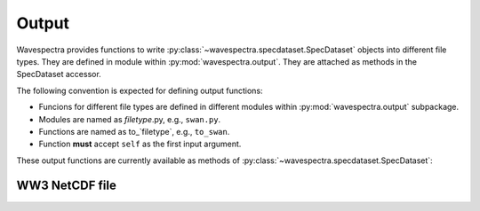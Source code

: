 Output
------

.. py:module:: wavespectra.output

Wavespectra provides functions to write :py:class:`~wavespectra.specdataset.SpecDataset`
objects into different file types. They are defined in module within :py:mod:`wavespectra.output`.
They are attached as methods in the SpecDataset accessor.

The following convention is expected for defining output functions:

- Funcions for different file types are defined in different modules within
  :py:mod:`wavespectra.output` subpackage.
- Modules are named as `filetype`.py, e.g., ``swan.py``.
- Functions are named as to_`filetype`, e.g., ``to_swan``.
- Function **must** accept ``self`` as the first input argument.

These output functions are currently available as methods of :py:class:`~wavespectra.specdataset.SpecDataset`:

WW3 NetCDF file
~~~~~~~~~~~~~~~

